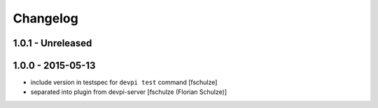 Changelog
=========

1.0.1 - Unreleased
------------------



1.0.0 - 2015-05-13
------------------

- include version in testspec for ``devpi test`` command
  [fschulze]

- separated into plugin from devpi-server
  [fschulze (Florian Schulze)]
